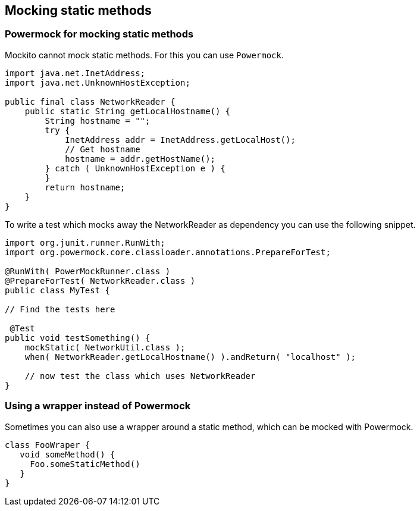 == Mocking static methods

=== Powermock for mocking static methods

Mockito cannot mock static methods. For this you can use `Powermock`.

[source,java]
----
import java.net.InetAddress;
import java.net.UnknownHostException;

public final class NetworkReader {
    public static String getLocalHostname() {
        String hostname = "";
        try {
            InetAddress addr = InetAddress.getLocalHost();
            // Get hostname
            hostname = addr.getHostName();
        } catch ( UnknownHostException e ) {
        }
        return hostname;
    }
}
----

To write a test which mocks away the NetworkReader as dependency you can use the following snippet.

[source,java]
----
import org.junit.runner.RunWith;
import org.powermock.core.classloader.annotations.PrepareForTest;

@RunWith( PowerMockRunner.class )
@PrepareForTest( NetworkReader.class )
public class MyTest {
     
// Find the tests here

 @Test
public void testSomething() {
    mockStatic( NetworkUtil.class );
    when( NetworkReader.getLocalHostname() ).andReturn( "localhost" );
    
    // now test the class which uses NetworkReader 
}
----

=== Using a wrapper instead of Powermock

Sometimes you can also use a wrapper around a static method, which can be mocked with Powermock.

[source,java]
----
class FooWraper {
   void someMethod() {
     Foo.someStaticMethod()
   }
}
----

